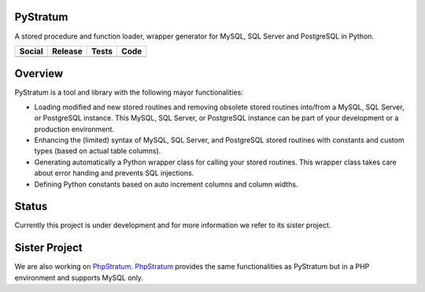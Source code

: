 PyStratum
=========
A stored procedure and function loader, wrapper generator for MySQL, SQL Server and PostgreSQL in Python.

+-----------------------------------------------------------------------------------------------------------------------------+----------------------------------------------------------------------------------------------------+------------------------------------------------------------------------------------------------+-----------------------------------------------------------------------------------------------------+
| Social                                                                                                                      | Release                                                                                            | Tests                                                                                          | Code                                                                                                |
+=============================================================================================================================+====================================================================================================+================================================================================================+=====================================================================================================+
| .. image:: https://badges.gitter.im/SetBased/py-stratum.svg                                                                 | .. image:: https://badge.fury.io/py/pystratum-mysql.svg                                            | .. image:: https://travis-ci.org/SetBased/py-stratum-mysql.svg?branch=master                   | .. image:: https://scrutinizer-ci.com/g/SetBased/py-stratum-mysql/badges/quality-score.png?b=master |
|   :target: https://gitter.im/SetBased/py-stratum?utm_source=badge&utm_medium=badge&utm_campaign=pr-badge&utm_content=badge  |   :target: https://badge.fury.io/py/pystratum-mysql                                                |   :target: https://travis-ci.org/SetBased/py-stratum-mysql                                     |   :target: https://scrutinizer-ci.com/g/SetBased/py-stratum-mysql/?branch=master                    |
|                                                                                                                             | .. image:: https://www.versioneye.com/user/projects/5795ef48dfecc800390b0931/badge.svg?style=flat  | .. image:: https://scrutinizer-ci.com/g/SetBased/py-stratum-mysql/badges/coverage.png?b=master | .. image:: https://www.quantifiedcode.com/api/v1/project/bd4ff393a2c14906b4ce27bd1d5ac9e1/badge.svg |
|                                                                                                                             |   :target: https://www.versioneye.com/user/projects/5795ef48dfecc800390b0931                       |   :target: https://scrutinizer-ci.com/g/SetBased/py-stratum-mysql/?branch=master               |   :target: https://www.quantifiedcode.com/app/project/bd4ff393a2c14906b4ce27bd1d5ac9e1              |
+-----------------------------------------------------------------------------------------------------------------------------+----------------------------------------------------------------------------------------------------+------------------------------------------------------------------------------------------------+-----------------------------------------------------------------------------------------------------+

Overview
========
PyStratum is a tool and library with the following mayor functionalities:

* Loading modified and new stored routines and removing obsolete stored routines into/from a MySQL, SQL Server, or PostgreSQL instance. This MySQL, SQL Server, or PostgreSQL instance can be part of your development or a production environment.
* Enhancing the (limited) syntax of MySQL, SQL Server, and PostgreSQL stored routines with constants and custom types (based on actual table columns).
* Generating automatically a Python wrapper class for calling your stored routines. This wrapper class takes care about error handing and prevents SQL injections.
* Defining Python constants based on auto increment columns and column widths.

Status
======
Currently this project is under development and for more information we refer to its sister project.

Sister Project 
==============
We are also working on PhpStratum_. PhpStratum_ provides the same functionalities as PyStratum but in a PHP 
environment and supports MySQL only.

.. _PhpStratum: https://github.com/SetBased/php-stratum
